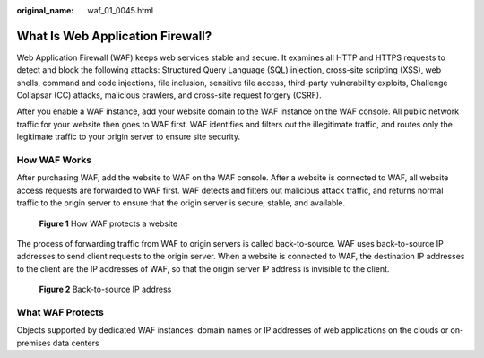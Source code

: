 :original_name: waf_01_0045.html

.. _waf_01_0045:

What Is Web Application Firewall?
=================================

Web Application Firewall (WAF) keeps web services stable and secure. It examines all HTTP and HTTPS requests to detect and block the following attacks: Structured Query Language (SQL) injection, cross-site scripting (XSS), web shells, command and code injections, file inclusion, sensitive file access, third-party vulnerability exploits, Challenge Collapsar (CC) attacks, malicious crawlers, and cross-site request forgery (CSRF).

After you enable a WAF instance, add your website domain to the WAF instance on the WAF console. All public network traffic for your website then goes to WAF first. WAF identifies and filters out the illegitimate traffic, and routes only the legitimate traffic to your origin server to ensure site security.

How WAF Works
-------------

After purchasing WAF, add the website to WAF on the WAF console. After a website is connected to WAF, all website access requests are forwarded to WAF first. WAF detects and filters out malicious attack traffic, and returns normal traffic to the origin server to ensure that the origin server is secure, stable, and available.


.. figure:: /_static/images/en-us_image_0000001197423825.png
   :alt: **Figure 1** How WAF protects a website

   **Figure 1** How WAF protects a website

The process of forwarding traffic from WAF to origin servers is called back-to-source. WAF uses back-to-source IP addresses to send client requests to the origin server. When a website is connected to WAF, the destination IP addresses to the client are the IP addresses of WAF, so that the origin server IP address is invisible to the client.


.. figure:: /_static/images/en-us_image_0234924841.png
   :alt: **Figure 2** Back-to-source IP address

   **Figure 2** Back-to-source IP address

What WAF Protects
-----------------

Objects supported by dedicated WAF instances: domain names or IP addresses of web applications on the clouds or on-premises data centers

